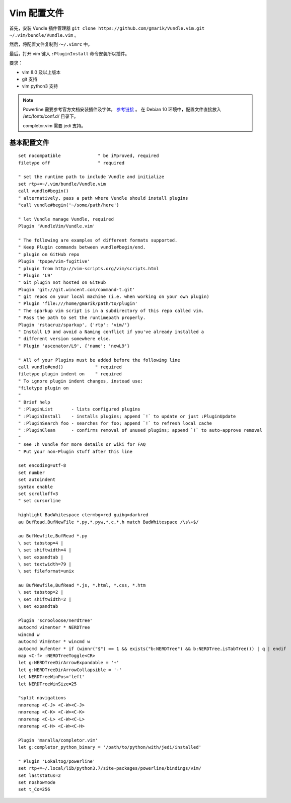 Vim 配置文件
#############################

首先，安装 Vundle 插件管理器 ``git clone https://github.com/gmarik/Vundle.vim.git ~/.vim/bundle/Vundle.vim`` 。

然后，将配置文件复制到 ``～/.vimrc`` 中。

最后，打开 vim 键入 ``:PluginInstall`` 命令安装所以插件。

要求：

- vim 8.0 及以上版本
- git 支持
- vim python3 支持

.. note::
    
    Powerline 需要参考官方文档安装插件及字体， `参考链接 <https://powerline.readthedocs.io/en/latest/installation/linux.html>`_ 。
    在 Debian 10 环境中，配置文件直接放入 /etc/fonts/conf.d/ 目录下。
    
    completor.vim 需要 jedi 支持。

基本配置文件
*****************************

.. highlight:: none

::
                
    set nocompatible              " be iMproved, required
    filetype off                  " required
    
    " set the runtime path to include Vundle and initialize
    set rtp+=~/.vim/bundle/Vundle.vim
    call vundle#begin()
    " alternatively, pass a path where Vundle should install plugins
    "call vundle#begin('~/some/path/here')
    
    " let Vundle manage Vundle, required
    Plugin 'VundleVim/Vundle.vim'
    
    " The following are examples of different formats supported.
    " Keep Plugin commands between vundle#begin/end.
    " plugin on GitHub repo
    Plugin 'tpope/vim-fugitive'
    " plugin from http://vim-scripts.org/vim/scripts.html
    " Plugin 'L9'
    " Git plugin not hosted on GitHub
    Plugin 'git://git.wincent.com/command-t.git'
    " git repos on your local machine (i.e. when working on your own plugin)
    " Plugin 'file:///home/gmarik/path/to/plugin'
    " The sparkup vim script is in a subdirectory of this repo called vim.
    " Pass the path to set the runtimepath properly.
    Plugin 'rstacruz/sparkup', {'rtp': 'vim/'}
    " Install L9 and avoid a Naming conflict if you've already installed a
    " different version somewhere else.
    " Plugin 'ascenator/L9', {'name': 'newL9'}
    
    " All of your Plugins must be added before the following line
    call vundle#end()            " required
    filetype plugin indent on    " required
    " To ignore plugin indent changes, instead use:
    "filetype plugin on
    "
    " Brief help
    " :PluginList       - lists configured plugins
    " :PluginInstall    - installs plugins; append `!` to update or just :PluginUpdate
    " :PluginSearch foo - searches for foo; append `!` to refresh local cache
    " :PluginClean      - confirms removal of unused plugins; append `!` to auto-approve removal
    "
    " see :h vundle for more details or wiki for FAQ
    " Put your non-Plugin stuff after this line
    
    set encoding=utf-8
    set number
    set autoindent
    syntax enable
    set scrolloff=3
    " set cursorline
    
    highlight BadWhitespace ctermbg=red guibg=darkred
    au BufRead,BufNewFile *.py,*.pyw,*.c,*.h match BadWhitespace /\s\+$/
    
    au BufNewfile,BufRead *.py
    \ set tabstop=4 |
    \ set shiftwidth=4 |
    \ set expandtab |
    \ set textwidth=79 |
    \ set fileformat=unix
    
    au BufNewfile,BufRead *.js, *.html, *.css, *.htm
    \ set tabstop=2 |
    \ set shiftwidth=2 |
    \ set expandtab
    
    Plugin 'scrooloose/nerdtree'
    autocmd vimenter * NERDTree
    wincmd w
    autocmd VimEnter * wincmd w
    autocmd bufenter * if (winnr("$") == 1 && exists("b:NERDTree") && b:NERDTree.isTabTree()) | q | endif
    map <C-f> :NERDTreeToggle<CR>
    let g:NERDTreeDirArrowExpandable = '+'
    let g:NERDTreeDirArrowCollapsible = '-'
    let NERDTreeWinPos='left'
    let NERDTreeWinSize=25
    
    "split navigations
    nnoremap <C-J> <C-W><C-J>
    nnoremap <C-K> <C-W><C-K>
    nnoremap <C-L> <C-W><C-L>
    nnoremap <C-H> <C-W><C-H>
    
    Plugin 'maralla/completor.vim'
    let g:completor_python_binary = '/path/to/python/with/jedi/installed'
    
    " Plugin 'Lokaltog/powerline'
    set rtp+=~/.local/lib/python3.7/site-packages/powerline/bindings/vim/
    set laststatus=2
    set noshowmode
    set t_Co=256
